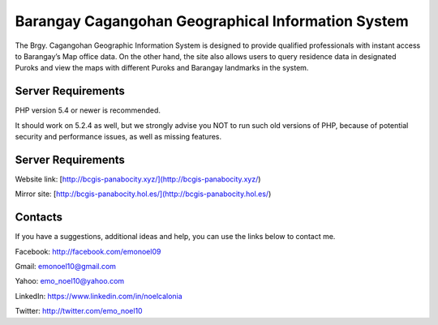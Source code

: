 ###################
Barangay Cagangohan Geographical Information System
###################

The Brgy. Cagangohan Geographic Information System is designed to provide qualified professionals with instant access to Barangay’s Map office data. On the other hand, the site also allows users to query residence data in designated Puroks and view the maps with different Puroks and Barangay landmarks in the system.

*******************
Server Requirements
*******************

PHP version 5.4 or newer is recommended.

It should work on 5.2.4 as well, but we strongly advise you NOT to run
such old versions of PHP, because of potential security and performance
issues, as well as missing features.

*******************
Server Requirements
*******************

Website link: [http://bcgis-panabocity.xyz/](http://bcgis-panabocity.xyz/)

Mirror site: [http://bcgis-panabocity.hol.es/](http://bcgis-panabocity.hol.es/)

*******************
Contacts
*******************
If you have a suggestions, additional ideas and help, you can use the links below to contact me.

Facebook: http://facebook.com/emonoel09

Gmail: emonoel10@gmail.com

Yahoo: emo_noel10@yahoo.com

LinkedIn: https://www.linkedin.com/in/noelcalonia

Twitter: http://twitter.com/emo_noel10

